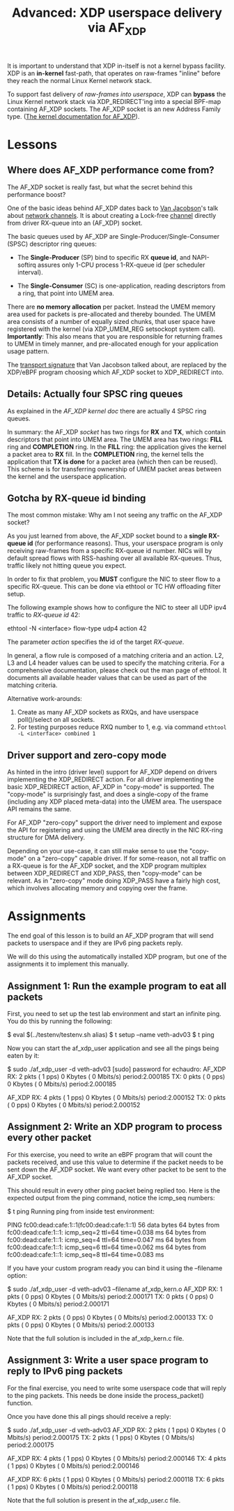 # -*- fill-column: 76; -*-
#+TITLE: Advanced: XDP userspace delivery via AF_XDP
#+OPTIONS: ^:nil

It is important to understand that XDP in-itself is not a kernel bypass
facility. XDP is an *in-kernel* fast-path, that operates on raw-frames
"inline" before they reach the normal Linux Kernel network stack.

To support fast delivery of /raw-frames into userspace/, XDP can *bypass*
the Linux Kernel network stack via XDP_REDIRECT'ing into a special BPF-map
containing AF_XDP sockets. The AF_XDP socket is an new Address Family type.
([[https://www.kernel.org/doc/html/latest/networking/af_xdp.html][The kernel documentation for AF_XDP]]).

* Lessons

** Where does AF_XDP performance come from?

The AF_XDP socket is really fast, but what the secret behind this
performance boost?

One of the basic ideas behind AF_XDP dates back to [[https://en.wikipedia.org/wiki/Van_Jacobson][Van Jacobson]]'s talk about
[[https://lwn.net/Articles/169961/][network channels]]. It is about creating a Lock-free [[https://lwn.net/Articles/169961/][channel]] directly from
driver RX-queue into an (AF_XDP) socket.

The basic queues used by AF_XDP are Single-Producer/Single-Consumer (SPSC)
descriptor ring queues:

- The *Single-Producer* (SP) bind to specific RX *queue id*, and
  NAPI-softirq assures only 1-CPU process 1-RX-queue id (per scheduler
  interval).

- The *Single-Consumer* (SC) is one-application, reading descriptors from
  a ring, that point into UMEM area.

There are *no memory allocation* per packet. Instead the UMEM memory area
used for packets is pre-allocated and thereby bounded. The UMEM area
consists of a number of equally sized chunks, that user space have registered
with the kernel (via XDP_UMEM_REG setsockopt system call). *Importantly*:
This also means that you are responsible for returning frames to UMEM in
timely manner, and pre-allocated enough for your application usage pattern.

The [[http://www.lemis.com/grog/Documentation/vj/lca06vj.pdf][transport signature]]
that Van Jacobson talked about, are replaced by the XDP/eBPF program choosing which
AF_XDP socket to XDP_REDIRECT into.

** Details: Actually four SPSC ring queues

As explained in the [[ https://www.kernel.org/doc/html/latest/networking/af_xdp.html][AF_XDP kernel doc]]
there are actually 4 SPSC ring queues.

In summary: the AF_XDP /socket/ has two rings for *RX* and *TX*, which
contain descriptors that point into UMEM area. The UMEM area has two rings:
*FILL* ring and *COMPLETION* ring. In the *FILL* ring: the application gives
the kernel a packet area to *RX* fill. In the *COMPLETION* ring, the kernel
tells the application that *TX is done* for a packet area (which then can be
reused). This scheme is for transferring ownership of UMEM packet areas
between the kernel and the userspace application.

** Gotcha by RX-queue id binding

The most common mistake: Why am I not seeing any traffic on the AF_XDP
socket?

As you just learned from above, the AF_XDP socket bound to a *single
RX-queue id* (for performance reasons). Thus, your userspace program is only
receiving raw-frames from a specific RX-queue id number. NICs will by
default spread flows with RSS-hashing over all available RX-queues. Thus,
traffic likely not hitting queue you expect.

In order to fix that problem, you *MUST* configure the NIC to steer flow to
a specific RX-queue. This can be done via ethtool or TC HW offloading filter
setup.

The following example shows how to configure the NIC to steer all UDP ipv4 traffic
to /RX-queue id/ 42:

#+begin_example sh
ethtool -N <interface> flow-type udp4 action 42
#+end_example

The parameter /action/ specifies the id of the target /RX-queue/.

In general, a flow rule is composed of a matching criteria and an action.
L2, L3 and L4 header values can be used to specify the matching criteria.
For a comprehensive documentation, please check out the man page of ethtool.
It documents all available header values that can be used as part of the
matching criteria.

Alternative work-arounds:
1. Create as many AF_XDP sockets as RXQs, and have userspace poll()/select
   on all sockets.
2. For testing purposes reduce RXQ number to 1,
   e.g. via command =ethtool -L <interface> combined 1=

** Driver support and zero-copy mode

As hinted in the intro (driver level) support for AF_XDP depend on drivers
implementing the XDP_REDIRECT action. For all driver implementing the basic
XDP_REDIRECT action, AF_XDP in "copy-mode" is supported. The "copy-mode" is
surprisingly fast, and does a single-copy of the frame (including any XDP
placed meta-data) into the UMEM area. The userspace API remains the same.

For AF_XDP "zero-copy" support the driver need to implement and expose the
API for registering and using the UMEM area directly in the NIC RX-ring
structure for DMA delivery.

Depending on your use-case, it can still make sense to use the "copy-mode"
on a "zero-copy" capable driver. If for some-reason, not all traffic on a
RX-queue is for the AF_XDP socket, and the XDP program multiplex between
XDP_REDIRECT and XDP_PASS, then "copy-mode" can be relevant. As in
"zero-copy" mode doing XDP_PASS have a fairly high cost, which involves
allocating memory and copying over the frame.

* Assignments
The end goal of this lesson is to build an AF_XDP program that will send
packets to userspace and if they are IPv6 ping packets reply.

We will do this using the automatically installed XDP program, but one of the
assignments it to implement this manually.

** Assignment 1: Run the example program to eat all packets
First, you need to set up the test lab environment and start an infinite
ping. You do this by running the following:
#+begin_example sh
$ eval $(../testenv/testenv.sh alias)
$ t setup --name veth-adv03
$ t ping
#+end_example

Now you can start the af_xdp_user application and see all the pings being
eaten by it:

#+begin_example sh
$ sudo ./af_xdp_user -d veth-adv03
[sudo] password for echaudro:
AF_XDP RX:             2 pkts (         1 pps)           0 Kbytes (     0 Mbits/s) period:2.000185
       TX:             0 pkts (         0 pps)           0 Kbytes (     0 Mbits/s) period:2.000185

AF_XDP RX:             4 pkts (         1 pps)           0 Kbytes (     0 Mbits/s) period:2.000152
       TX:             0 pkts (         0 pps)           0 Kbytes (     0 Mbits/s) period:2.000152
#+end_example

** Assignment 2: Write an XDP program to process every other packet
For this exercise, you need to write an eBPF program that will count the
packets received, and use this value to determine if the packet needs to be
sent down the AF_XDP socket. We want every other packet to be sent to the
AF_XDP socket.

This should result in every other ping packet being replied too. Here is the
expected output from the ping command, notice the icmp_seq numbers:
#+begin_example sh
$ t ping
Running ping from inside test environment:

PING fc00:dead:cafe:1::1(fc00:dead:cafe:1::1) 56 data bytes
64 bytes from fc00:dead:cafe:1::1: icmp_seq=2 ttl=64 time=0.038 ms
64 bytes from fc00:dead:cafe:1::1: icmp_seq=4 ttl=64 time=0.047 ms
64 bytes from fc00:dead:cafe:1::1: icmp_seq=6 ttl=64 time=0.062 ms
64 bytes from fc00:dead:cafe:1::1: icmp_seq=8 ttl=64 time=0.083 ms
#+end_example

If you have your custom program ready you can bind it using the --filename
option:

#+begin_example sh
$ sudo ./af_xdp_user -d veth-adv03 --filename af_xdp_kern.o
AF_XDP RX:             1 pkts (         0 pps)           0 Kbytes (     0 Mbits/s) period:2.000171
       TX:             0 pkts (         0 pps)           0 Kbytes (     0 Mbits/s) period:2.000171

AF_XDP RX:             2 pkts (         0 pps)           0 Kbytes (     0 Mbits/s) period:2.000133
       TX:             0 pkts (         0 pps)           0 Kbytes (     0 Mbits/s) period:2.000133
#+end_example

Note that the full solution is included in the af_xdp_kern.c file.

** Assignment 3: Write a user space program to reply to IPv6 ping packets
For the final exercise, you need to write some userspace code that will
reply to the ping packets. This needs be done inside the process_packet()
function.

Once you have done this all pings should receive a reply:
#+begin_example sh
$ sudo ./af_xdp_user -d veth-adv03
AF_XDP RX:             2 pkts (         1 pps)           0 Kbytes (     0 Mbits/s) period:2.000175
       TX:             2 pkts (         1 pps)           0 Kbytes (     0 Mbits/s) period:2.000175

AF_XDP RX:             4 pkts (         1 pps)           0 Kbytes (     0 Mbits/s) period:2.000146
       TX:             4 pkts (         1 pps)           0 Kbytes (     0 Mbits/s) period:2.000146

AF_XDP RX:             6 pkts (         1 pps)           0 Kbytes (     0 Mbits/s) period:2.000118
       TX:             6 pkts (         1 pps)           0 Kbytes (     0 Mbits/s) period:2.000118
#+end_example

Note that the full solution is present in the af_xdp_user.c file.
